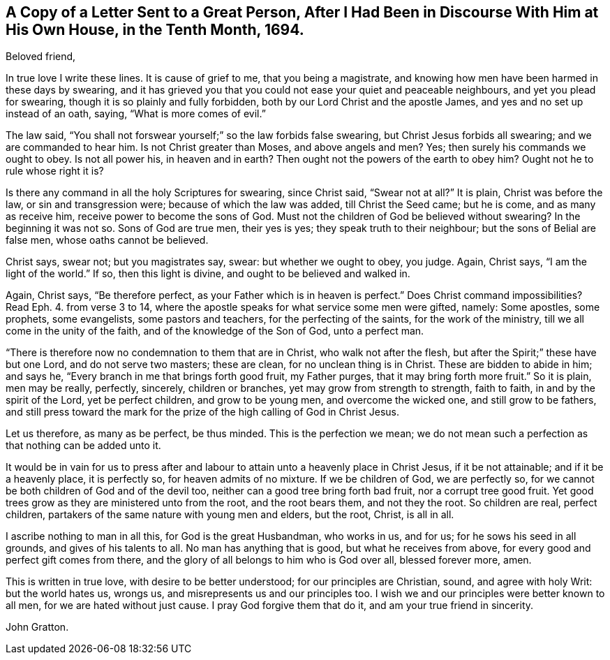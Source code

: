 [short="Letter to a Magistrate"]
== A Copy of a Letter Sent to a Great Person, After I Had Been in Discourse With Him at His Own House, in the Tenth Month, 1694.

[.salutation]
Beloved friend,

In true love I write these lines.
It is cause of grief to me, that you being a magistrate,
and knowing how men have been harmed in these days by swearing,
and it has grieved you that you could not ease your quiet and peaceable neighbours,
and yet you plead for swearing, though it is so plainly and fully forbidden,
both by our Lord Christ and the apostle James, and yes and no set up instead of an oath,
saying, "`What is more comes of evil.`"

The law said, "`You shall not forswear yourself;`" so the law forbids false swearing,
but Christ Jesus forbids all swearing; and we are commanded to hear him.
Is not Christ greater than Moses, and above angels and men?
Yes; then surely his commands we ought to obey.
Is not all power his, in heaven and in earth?
Then ought not the powers of the earth to obey him?
Ought not he to rule whose right it is?

Is there any command in all the holy Scriptures for swearing, since Christ said,
"`Swear not at all?`"
It is plain, Christ was before the law, or sin and transgression were;
because of which the law was added, till Christ the Seed came; but he is come,
and as many as receive him, receive power to become the sons of God.
Must not the children of God be believed without swearing?
In the beginning it was not so.
Sons of God are true men, their yes is yes; they speak truth to their neighbour;
but the sons of Belial are false men, whose oaths cannot be believed.

Christ says, swear not; but you magistrates say, swear: but whether we ought to obey,
you judge.
Again, Christ says, "`I am the light of the world.`"
If so, then this light is divine, and ought to be believed and walked in.

Again, Christ says, "`Be therefore perfect,
as your Father which is in heaven is perfect.`"
Does Christ command impossibilities?
Read Eph. 4. from verse 3 to 14,
where the apostle speaks for what service some men were gifted, namely: Some apostles,
some prophets, some evangelists, some pastors and teachers,
for the perfecting of the saints, for the work of the ministry,
till we all come in the unity of the faith, and of the knowledge of the Son of God,
unto a perfect man.

"`There is therefore now no condemnation to them that are in Christ,
who walk not after the flesh, but after the Spirit;`" these have but one Lord,
and do not serve two masters; these are clean, for no unclean thing is in Christ.
These are bidden to abide in him; and says he,
"`Every branch in me that brings forth good fruit, my Father purges,
that it may bring forth more fruit.`"
So it is plain, men may be really, perfectly, sincerely, children or branches,
yet may grow from strength to strength, faith to faith, in and by the spirit of the Lord,
yet be perfect children, and grow to be young men, and overcome the wicked one,
and still grow to be fathers,
and still press toward the mark for the prize of the high calling of God in Christ Jesus.

Let us therefore, as many as be perfect, be thus minded.
This is the perfection we mean;
we do not mean such a perfection as that nothing can be added unto it.

It would be in vain for us to press after and labour
to attain unto a heavenly place in Christ Jesus,
if it be not attainable; and if it be a heavenly place, it is perfectly so,
for heaven admits of no mixture.
If we be children of God, we are perfectly so,
for we cannot be both children of God and of the devil too,
neither can a good tree bring forth bad fruit, nor a corrupt tree good fruit.
Yet good trees grow as they are ministered unto from the root, and the root bears them,
and not they the root.
So children are real, perfect children,
partakers of the same nature with young men and elders, but the root, Christ,
is all in all.

I ascribe nothing to man in all this, for God is the great Husbandman, who works in us,
and for us; for he sows his seed in all grounds, and gives of his talents to all.
No man has anything that is good, but what he receives from above,
for every good and perfect gift comes from there,
and the glory of all belongs to him who is God over all, blessed forever more, amen.

This is written in true love, with desire to be better understood;
for our principles are Christian, sound, and agree with holy Writ:
but the world hates us, wrongs us, and misrepresents us and our principles too.
I wish we and our principles were better known to all men,
for we are hated without just cause.
I pray God forgive them that do it, and am your true friend in sincerity.

[.signed-section-signature]
John Gratton.
